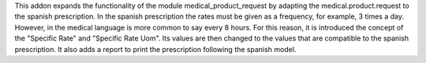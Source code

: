 This addon expands the functionality of the module medical_product_request by adapting the medical.product.request to the spanish prescription.
In the spanish prescription the rates must be given as a frequency, for example, 3 times a day. However, in the medical language is more common to say every 8 hours. For this reason, it is introduced the concept of the "Specific Rate" and "Specific Rate Uom". Its values are then changed to the values that are compatible to the spanish prescription.
It also adds a report to print the prescription following the spanish model.
